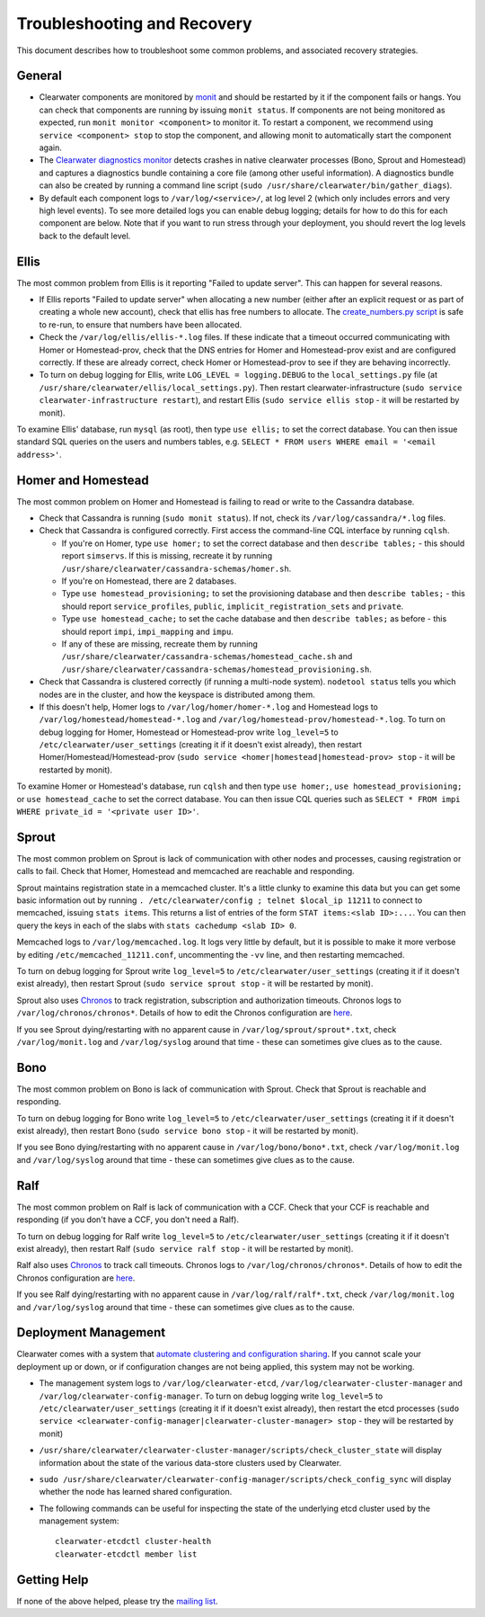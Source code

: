 Troubleshooting and Recovery
============================

This document describes how to troubleshoot some common problems, and
associated recovery strategies.

General
-------

-  Clearwater components are monitored by
   `monit <http://mmonit.com/monit/>`__ and should be restarted by it if
   the component fails or hangs. You can check that components are
   running by issuing ``monit status``. If components are not being
   monitored as expected, run ``monit monitor <component>`` to monitor
   it. To restart a component, we recommend using
   ``service <component> stop`` to stop the component, and allowing
   monit to automatically start the component again.

-  The `Clearwater diagnostics
   monitor <https://github.com/Metaswitch/clearwater-infrastructure/blob/master/clearwater-diags-monitor.md>`__
   detects crashes in native clearwater processes (Bono, Sprout and
   Homestead) and captures a diagnostics bundle containing a core file
   (among other useful information). A diagnostics bundle can also be
   created by running a command line script
   (``sudo /usr/share/clearwater/bin/gather_diags``).

-  By default each component logs to ``/var/log/<service>/``, at log
   level 2 (which only includes errors and very high level events). To
   see more detailed logs you can enable debug logging; details for how
   to do this for each component are below. Note that if you want to run
   stress through your deployment, you should revert the log levels back
   to the default level.

Ellis
-----

The most common problem from Ellis is it reporting "Failed to update
server". This can happen for several reasons.

-  If Ellis reports "Failed to update server" when allocating a new
   number (either after an explicit request or as part of creating a
   whole new account), check that ellis has free numbers to allocate.
   The `create\_numbers.py
   script <https://github.com/Metaswitch/ellis/blob/dev/docs/create-numbers.md>`__
   is safe to re-run, to ensure that numbers have been allocated.

-  Check the ``/var/log/ellis/ellis-*.log`` files. If these indicate
   that a timeout occurred communicating with Homer or Homestead-prov,
   check that the DNS entries for Homer and Homestead-prov exist and are
   configured correctly. If these are already correct, check Homer or
   Homestead-prov to see if they are behaving incorrectly.

-  To turn on debug logging for Ellis, write
   ``LOG_LEVEL = logging.DEBUG`` to the ``local_settings.py`` file (at
   ``/usr/share/clearwater/ellis/local_settings.py``). Then restart
   clearwater-infrastructure
   (``sudo service clearwater-infrastructure restart``), and restart
   Ellis (``sudo service ellis stop`` - it will be restarted by monit).

To examine Ellis' database, run ``mysql`` (as root), then type
``use ellis;`` to set the correct database. You can then issue standard
SQL queries on the users and numbers tables, e.g.
``SELECT * FROM users WHERE email = '<email address>'``.

Homer and Homestead
-------------------

The most common problem on Homer and Homestead is failing to read or
write to the Cassandra database.

-  Check that Cassandra is running (``sudo monit status``). If not,
   check its ``/var/log/cassandra/*.log`` files.

-  Check that Cassandra is configured correctly. First access the
   command-line CQL interface by running ``cqlsh``.

   -  If you're on Homer, type ``use homer;`` to set the correct
      database and then ``describe tables;`` - this should report
      ``simservs``. If this is missing, recreate it by running
      ``/usr/share/clearwater/cassandra-schemas/homer.sh``.

   -  If you're on Homestead, there are 2 databases.
   -  Type ``use homestead_provisioning;`` to set the provisioning
      database and then ``describe tables;`` - this should report
      ``service_profiles``, ``public``, ``implicit_registration_sets``
      and ``private``.
   -  Type ``use homestead_cache;`` to set the cache database and then
      ``describe tables;`` as before - this should report ``impi``,
      ``impi_mapping`` and ``impu``.
   -  If any of these are missing, recreate them by running
      ``/usr/share/clearwater/cassandra-schemas/homestead_cache.sh`` and
      ``/usr/share/clearwater/cassandra-schemas/homestead_provisioning.sh``.

-  Check that Cassandra is clustered correctly (if running a multi-node
   system). ``nodetool status`` tells you which nodes are in the
   cluster, and how the keyspace is distributed among them.

-  If this doesn't help, Homer logs to ``/var/log/homer/homer-*.log``
   and Homestead logs to ``/var/log/homestead/homestead-*.log`` and
   ``/var/log/homestead-prov/homestead-*.log``. To turn on debug logging
   for Homer, Homestead or Homestead-prov write ``log_level=5`` to
   ``/etc/clearwater/user_settings`` (creating it if it doesn't exist
   already), then restart Homer/Homestead/Homestead-prov
   (``sudo service <homer|homestead|homestead-prov> stop`` - it will be
   restarted by monit).

To examine Homer or Homestead's database, run ``cqlsh`` and then type
``use homer;``, ``use homestead_provisioning;`` or
``use homestead_cache`` to set the correct database. You can then issue
CQL queries such as
``SELECT * FROM impi WHERE private_id = '<private user ID>'``.

Sprout
------

The most common problem on Sprout is lack of communication with other
nodes and processes, causing registration or calls to fail. Check that
Homer, Homestead and memcached are reachable and responding.

Sprout maintains registration state in a memcached cluster. It's a
little clunky to examine this data but you can get some basic
information out by running
``. /etc/clearwater/config ; telnet $local_ip 11211`` to connect to
memcached, issuing ``stats items``. This returns a list of entries of
the form ``STAT items:<slab ID>:...``. You can then query the keys in
each of the slabs with ``stats cachedump <slab ID> 0``.

Memcached logs to ``/var/log/memcached.log``. It logs very little by
default, but it is possible to make it more verbose by editing
``/etc/memcached_11211.conf``, uncommenting the ``-vv`` line, and then
restarting memcached.

To turn on debug logging for Sprout write ``log_level=5`` to
``/etc/clearwater/user_settings`` (creating it if it doesn't exist
already), then restart Sprout (``sudo service sprout stop`` - it will be
restarted by monit).

Sprout also uses `Chronos <https://github.com/Metaswitch/chronos>`__ to
track registration, subscription and authorization timeouts. Chronos
logs to ``/var/log/chronos/chronos*``. Details of how to edit the
Chronos configuration are
`here <https://github.com/Metaswitch/chronos/blob/dev/doc/configuration.md>`__.

If you see Sprout dying/restarting with no apparent cause in
``/var/log/sprout/sprout*.txt``, check ``/var/log/monit.log`` and
``/var/log/syslog`` around that time - these can sometimes give clues as
to the cause.

Bono
----

The most common problem on Bono is lack of communication with Sprout.
Check that Sprout is reachable and responding.

To turn on debug logging for Bono write ``log_level=5`` to
``/etc/clearwater/user_settings`` (creating it if it doesn't exist
already), then restart Bono (``sudo service bono stop`` - it will be
restarted by monit).

If you see Bono dying/restarting with no apparent cause in
``/var/log/bono/bono*.txt``, check ``/var/log/monit.log`` and
``/var/log/syslog`` around that time - these can sometimes give clues as
to the cause.

Ralf
----

The most common problem on Ralf is lack of communication with a CCF.
Check that your CCF is reachable and responding (if you don't have a
CCF, you don't need a Ralf).

To turn on debug logging for Ralf write ``log_level=5`` to
``/etc/clearwater/user_settings`` (creating it if it doesn't exist
already), then restart Ralf (``sudo service ralf stop`` - it will be
restarted by monit).

Ralf also uses `Chronos <https://github.com/Metaswitch/chronos>`__ to
track call timeouts. Chronos logs to ``/var/log/chronos/chronos*``.
Details of how to edit the Chronos configuration are
`here <https://github.com/Metaswitch/chronos/blob/dev/doc/configuration.md>`__.

If you see Ralf dying/restarting with no apparent cause in
``/var/log/ralf/ralf*.txt``, check ``/var/log/monit.log`` and
``/var/log/syslog`` around that time - these can sometimes give clues as
to the cause.

Deployment Management
---------------------

Clearwater comes with a system that `automate clustering and
configuration sharing <Automatic_Clustering_Config_Sharing.html>`__. If
you cannot scale your deployment up or down, or if configuration changes
are not being applied, this system may not be working.

-  The management system logs to ``/var/log/clearwater-etcd``,
   ``/var/log/clearwater-cluster-manager`` and
   ``/var/log/clearwater-config-manager``. To turn on debug logging
   write ``log_level=5`` to ``/etc/clearwater/user_settings`` (creating
   it if it doesn't exist already), then restart the etcd processes
   (``sudo service <clearwater-config-manager|clearwater-cluster-manager> stop``
   - they will be restarted by monit)
-  ``/usr/share/clearwater/clearwater-cluster-manager/scripts/check_cluster_state``
   will display information about the state of the various data-store
   clusters used by Clearwater.
-  ``sudo /usr/share/clearwater/clearwater-config-manager/scripts/check_config_sync``
   will display whether the node has learned shared configuration.
-  The following commands can be useful for inspecting the state of the
   underlying etcd cluster used by the management system:

   ::

       clearwater-etcdctl cluster-health
       clearwater-etcdctl member list

Getting Help
------------

If none of the above helped, please try the `mailing
list <http://lists.projectclearwater.org/mailman/listinfo/clearwater_lists.projectclearwater.org>`__.
